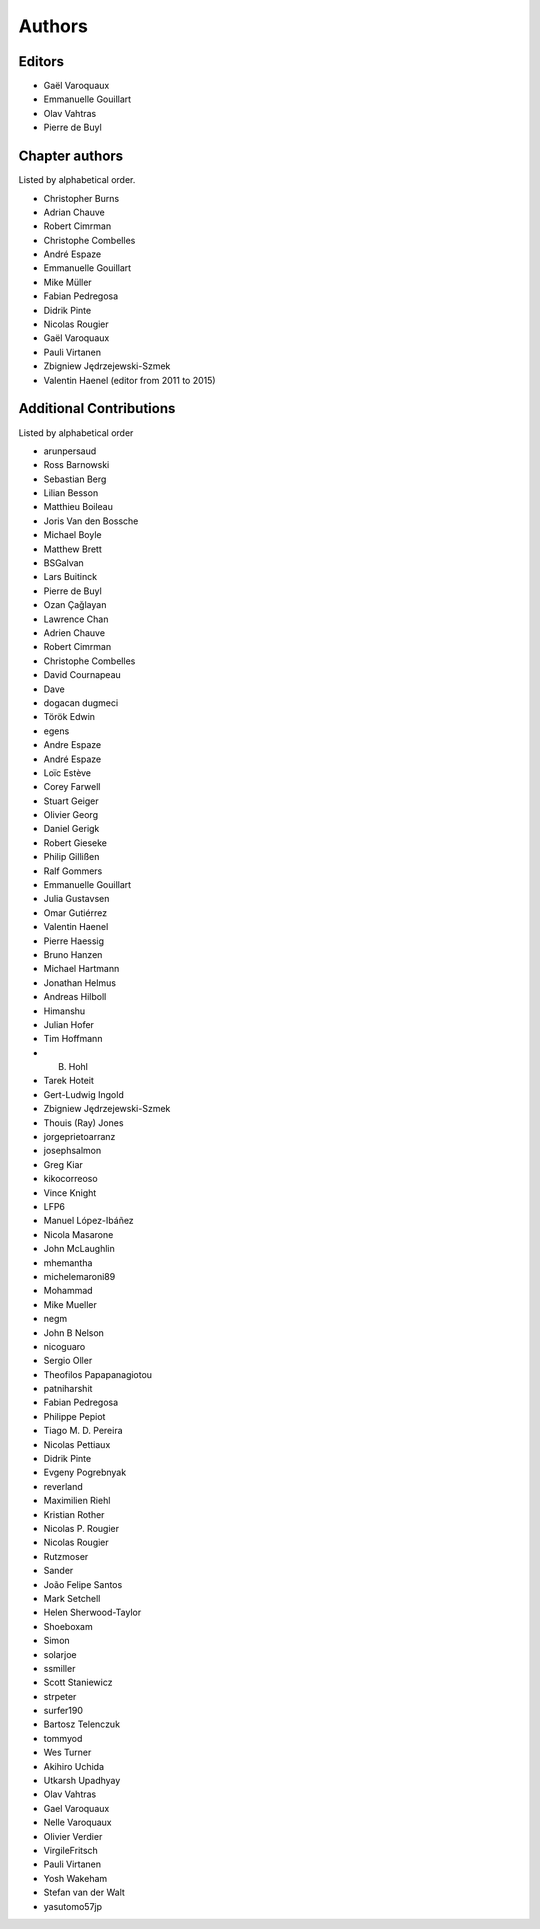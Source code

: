 
Authors
========

Editors
--------

- Gaël Varoquaux

- Emmanuelle Gouillart

- Olav Vahtras

- Pierre de Buyl

Chapter authors 
----------------

Listed by alphabetical order.

- Christopher Burns

- Adrian Chauve

- Robert Cimrman

- Christophe Combelles

- André Espaze

- Emmanuelle Gouillart

- Mike Müller

- Fabian Pedregosa

- Didrik Pinte

- Nicolas Rougier

- Gaël Varoquaux

- Pauli Virtanen

- Zbigniew Jędrzejewski-Szmek

- Valentin Haenel (editor from 2011 to 2015)

Additional Contributions
------------------------

Listed by alphabetical order

- arunpersaud

- Ross Barnowski

- Sebastian Berg

- Lilian Besson

- Matthieu Boileau

- Joris Van den Bossche

- Michael Boyle

- Matthew Brett

- BSGalvan

- Lars Buitinck

- Pierre de Buyl

- Ozan Çağlayan

- Lawrence Chan

- Adrien Chauve

- Robert Cimrman

- Christophe Combelles

- David Cournapeau

- Dave

- dogacan dugmeci

- Török Edwin

- egens

- Andre Espaze

- André Espaze

- Loïc Estève

- Corey Farwell

- Stuart Geiger

- Olivier Georg

- Daniel Gerigk

- Robert Gieseke

- Philip Gillißen

- Ralf Gommers

- Emmanuelle Gouillart

- Julia Gustavsen

- Omar Gutiérrez

- Valentin Haenel

- Pierre Haessig

- Bruno Hanzen

- Michael Hartmann

- Jonathan Helmus

- Andreas Hilboll

- Himanshu

- Julian Hofer

- Tim Hoffmann

- B. Hohl

- Tarek Hoteit

- Gert-Ludwig Ingold

- Zbigniew Jędrzejewski-Szmek

- Thouis (Ray) Jones

- jorgeprietoarranz

- josephsalmon

- Greg Kiar

- kikocorreoso

- Vince Knight

- LFP6

- Manuel López-Ibáñez

- Nicola Masarone

- John McLaughlin

- mhemantha

- michelemaroni89

- Mohammad

- Mike Mueller

- negm

- John B Nelson

- nicoguaro

- Sergio Oller

- Theofilos Papapanagiotou

- patniharshit

- Fabian Pedregosa

- Philippe Pepiot

- Tiago M. D. Pereira

- Nicolas Pettiaux

- Didrik Pinte

- Evgeny Pogrebnyak

- reverland

- Maximilien Riehl

- Kristian Rother

- Nicolas P. Rougier

- Nicolas Rougier

- Rutzmoser

- Sander

- João Felipe Santos

- Mark Setchell

- Helen Sherwood-Taylor

- Shoeboxam

- Simon

- solarjoe

- ssmiller

- Scott Staniewicz

- strpeter

- surfer190

- Bartosz Telenczuk

- tommyod

- Wes Turner

- Akihiro Uchida

- Utkarsh Upadhyay

- Olav Vahtras

- Gael Varoquaux

- Nelle Varoquaux

- Olivier Verdier

- VirgileFritsch

- Pauli Virtanen

- Yosh Wakeham

- Stefan van der Walt

- yasutomo57jp
